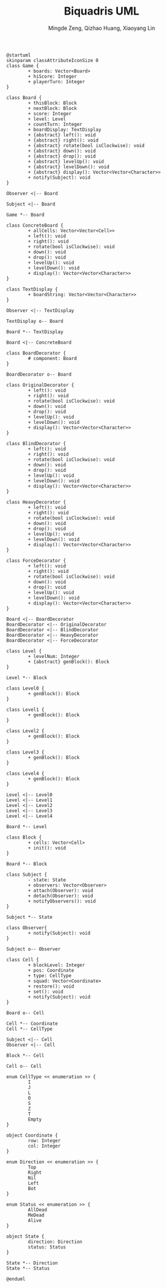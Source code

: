#+TITLE: Biquadris UML
#+AUTHOR: Mingde Zeng, Qizhao Huang, Xiaoyang Lin
#+EMAIL: m8zeng@uwaterloo.ca, q89huang@uwaterloo.ca, x229lin@uwaterloo.ca
#+begin_src plantuml :file ./uml1.png
  @startuml
  skinparam classAttributeIconSize 0
  class Game {
          + boards: Vector<Board>
          + hiScore: Integer
          + playerTurn: Integer
  }

  class Board {
          + thisBlock: Block
          + nextBlock: Block
          + score: Integer
          + level: Level
          + countTurn: Integer
          + boardDisplay: TextDisplay
          + {abstract} left(): void
          + {abstract} right(): void
          + {abstract} rotate(bool isClockwise): void
          + {abstract} down(): void
          + {abstract} drop(): void
          + {abstract} levelUp(): void
          + {abstract} levelDown(): void
          + {abstract} display(): Vector<Vector<Character>>
          + notify(Subject): void
  }

  Observer <|-- Board

  Subject <|-- Board

  Game *-- Board

  class ConcreteBoard {
          + allCells: Vector<Vector<Cell>>
          + left(): void
          + right(): void
          + rotate(bool isClockwise): void
          + down(): void
          + drop(): void
          + levelUp(): void
          + levelDown(): void
          + display(): Vector<Vector<Character>>
  }

  class TextDisplay {
          + boardString: Vector<Vector<Character>>
  }

  Observer <|-- TextDisplay

  TextDisplay o-- Board

  Board *-- TextDisplay

  Board <|-- ConcreteBoard

  class BoardDecorator {
          # component: Board
  }

  BoardDecorator o-- Board

  class OriginalDecorator {
          + left(): void
          + right(): void
          + rotate(bool isClockwise): void
          + down(): void
          + drop(): void
          + levelUp(): void
          + levelDown(): void
          + display(): Vector<Vector<Character>>
  }

  class BlindDecorator {
          + left(): void
          + right(): void
          + rotate(bool isClockwise): void
          + down(): void
          + drop(): void
          + levelUp(): void
          + levelDown(): void
          + display(): Vector<Vector<Character>>
  }

  class HeavyDecorator {
          + left(): void
          + right(): void
          + rotate(bool isClockwise): void
          + down(): void
          + drop(): void
          + levelUp(): void
          + levelDown(): void
          + display(): Vector<Vector<Character>>
  }

  class ForceDecorator {
          + left(): void
          + right(): void
          + rotate(bool isClockwise): void
          + down(): void
          + drop(): void
          + levelUp(): void
          + levelDown(): void
          + display(): Vector<Vector<Character>>
  }

  Board <|-- BoardDecorator
  BoardDecorator <|-- OriginalDecorator
  BoardDecorator <|-- BlindDecorator
  BoardDecorator <|-- HeavyDecorator
  BoardDecorator <|-- ForceDecorator

  class Level {
          + levelNum: Integer
          + {abstract} genBlock(): Block
  }

  Level *-- Block

  class Level0 {
          + genBlock(): Block
  }

  class Level1 {
          + genBlock(): Block
  }

  class Level2 {
          + genBlock(): Block
  }

  class Level3 {
          + genBlock(): Block
  }

  class Level4 {
          + genBlock(): Block
  }

  Level <|-- Level0
  Level <|-- Level1
  Level <|-- Level2
  Level <|-- Level3
  Level <|-- Level4

  Board *-- Level

  class Block {
          + cells: Vector<Cell>
          + init(): void
  }

  Board *-- Block

  class Subject {
          - state: State
          + observers: Vector<Observer>
          + attach(Observer): void
          + detach(Observer): void
          + notifyObservers(): void
  }

  Subject *-- State

  class Observer{
          + notify(Subject): void
  }

  Subject o-- Observer

  class Cell {
          + blockLevel: Integer
          + pos: Coordinate
          + type: CellType
          + squad: Vector<Coordinate>
          + restore(): void
          + set(): void
          + notify(Subject): void
  }

  Board o-- Cell

  Cell *-- Coordinate
  Cell *-- CellType

  Subject <|-- Cell
  Observer <|-- Cell

  Block *-- Cell

  Cell o-- Cell

  enum CellType << enumeration >> {
          I
          J
          L
          O
          S
          Z
          T
          Empty
  }

  object Coordinate {
          row: Integer
          col: Integer
  }

  enum Direction << enumeration >> {
          Top
          Right
          Nil
          Left
          Bot
  }

  enum Status << enumeration >> {
          AllDead
          MeDead
          Alive
  }

  object State {
          direction: Direction
          status: Status
  }

  State *-- Direction
  State *-- Status

  @enduml
#+end_src
#+ATTR_LATEX: :height 20cm
#+RESULTS:
[[file:./uml1.png]]
